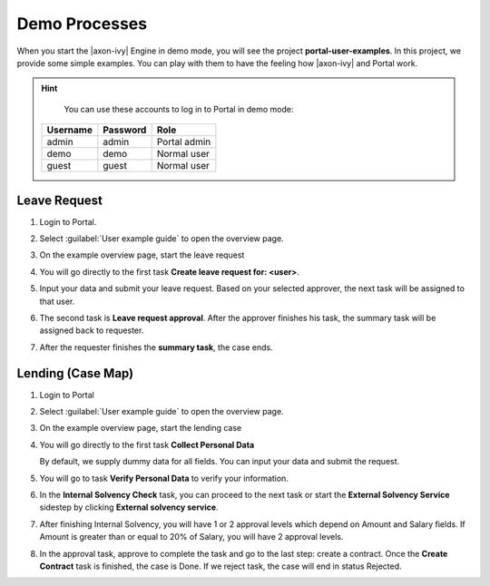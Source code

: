 .. _demo-processes:

Demo Processes
**************

When you start the |axon-ivy| Engine in demo mode, you will see the project
**portal-user-examples**. In this project, we provide some simple examples.
You can play with them to have the feeling how |axon-ivy| and Portal work.

.. hint:: 
   You can use these accounts to log in to Portal in demo mode:

  +---------------------+---------------------+-------------------------+
  | Username            | Password            | Role                    |
  +=====================+=====================+=========================+
  | admin               | admin               | Portal admin            |
  +---------------------+---------------------+-------------------------+
  | demo                | demo                | Normal user             |
  +---------------------+---------------------+-------------------------+
  | guest               | guest               | Normal user             |
  +---------------------+---------------------+-------------------------+

Leave Request
-------------

#. Login to Portal.

#. Select :guilabel:`User example guide` to open the overview page.

   |user-example-guide-link|

#. On the example overview page, start the leave request

   |example-overview-leave-request|

#. You will go directly to the first task **Create leave request for: <user>**.

   |leave-request-creation|

#. Input your data and submit your leave request. Based on your selected
   approver, the next task will be assigned to that user.

#. The second task is **Leave request approval**. After the approver finishes
   his task, the summary task will be assigned back to requester.

#. After the requester finishes the **summary task**, the case ends.


Lending (Case Map)
------------------

#. Login to Portal

#. Select :guilabel:`User example guide` to open the overview page.

   |user-example-guide-link|

#. On the example overview page, start the lending case

   |example-overview-lending-case|

#. You will go directly to the first task **Collect Personal Data**

   |lending-casemap-collect-personal-data|

   By default, we supply dummy data for all fields. You can input your data and
   submit the request.

#. You will go to task **Verify Personal Data** to verify your information.

#. In the **Internal Solvency Check** task, you can proceed to the next task or
   start the **External Solvency Service** sidestep by clicking **External
   solvency service**.

   |lending-casemap-external-solvency-service|

#. After finishing Internal Solvency, you will have 1 or 2 approval levels which
   depend on Amount and Salary fields. If Amount is greater than or equal
   to 20% of Salary, you will have 2 approval levels.

   |lending-casemap-approval-task|

#. In the approval task, approve to complete the task and go to the last
   step: create a contract. Once the **Create Contract** task is finished,
   the case is Done. If we reject task, the case will end in status Rejected.


.. |example-overview-leave-request| image:: ../../screenshots/demo-processes/example-overview-leave-request.png
.. |leave-request-creation| image:: ../../screenshots/demo-processes/leave-request-creation.png
.. |user-example-guide-link| image:: ../../screenshots/demo-processes/user-example-guide-link.png
.. |example-overview-lending-case| image:: ../../screenshots/demo-processes/example-overview-lending-case.png
.. |lending-casemap-collect-personal-data| image:: ../../screenshots/demo-processes/lending-casemap-collect-personal-data.png
.. |lending-casemap-external-solvency-service| image:: ../../screenshots/demo-processes/lending-casemap-external-solvency-service.png
.. |lending-casemap-approval-task| image:: ../../screenshots/demo-processes/lending-casemap-approval-task.png